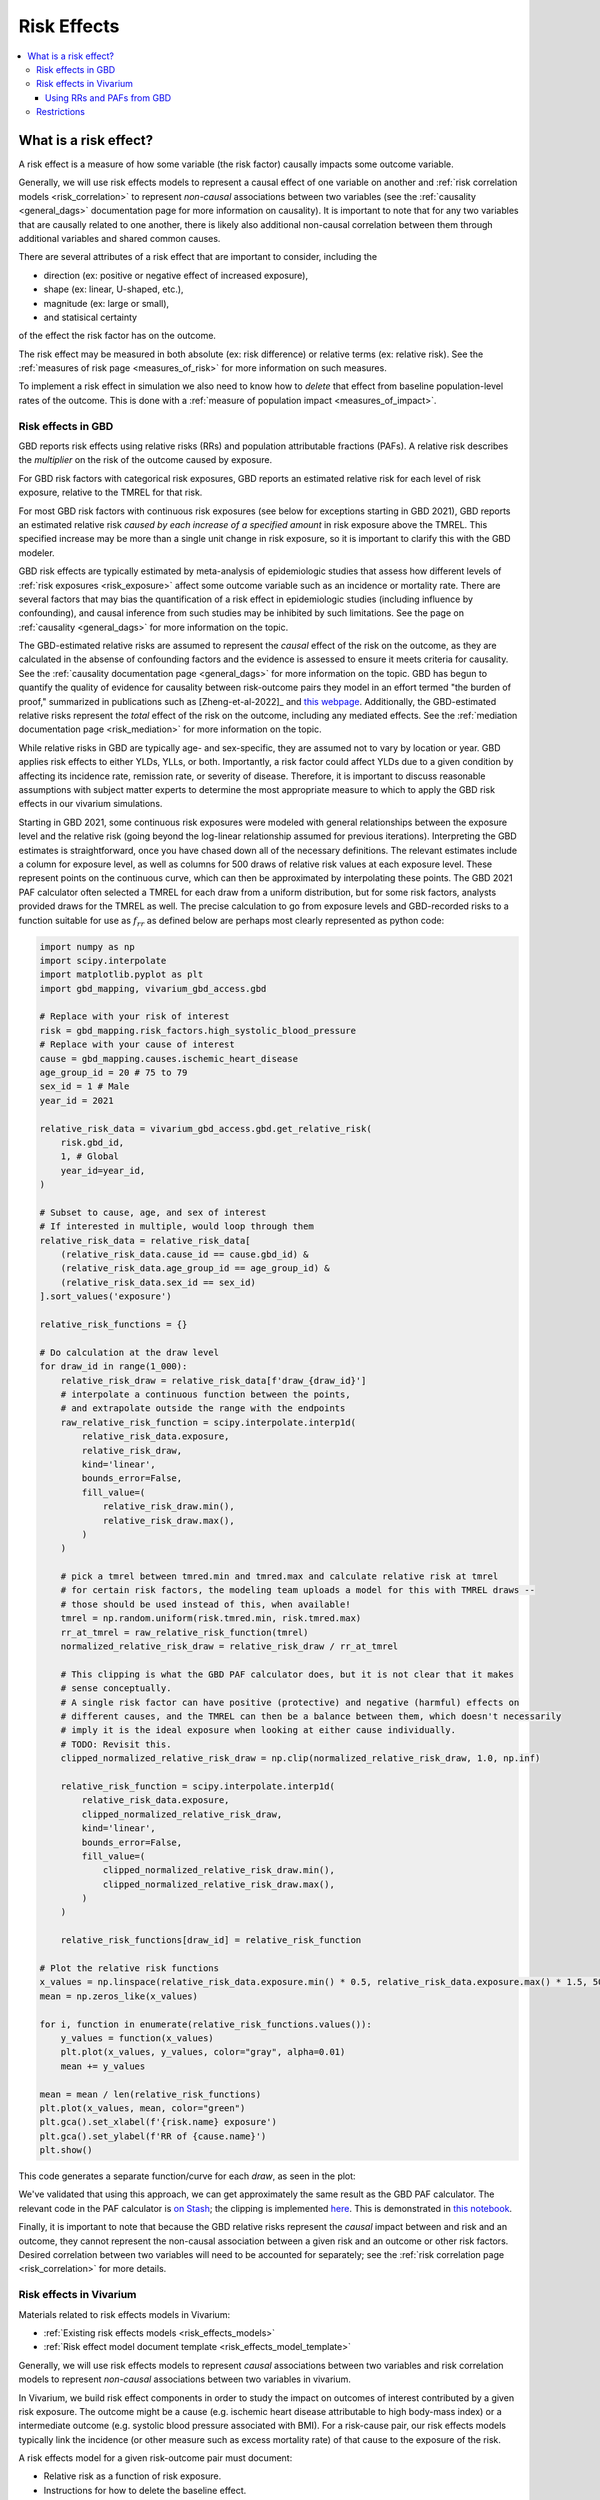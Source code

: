 .. _models_risk_effect:

=====================
Risk Effects
=====================

.. contents::
  :local:

What is a risk effect?
++++++++++++++++++++++

A risk effect is a measure of how some variable (the risk factor) causally impacts
some outcome variable. 

Generally, we will use risk effects models to represent 
a causal effect of one variable on another and 
:ref:`risk correlation models <risk_correlation>` to represent *non-causal* 
associations between two variables (see the :ref:`causality <general_dags>`
documentation page for more information on causality). It is important to note
that for any two variables that are causally related to one another, there is 
likely also additional non-causal correlation between them through additional
variables and shared common causes.

There are several attributes of a risk effect that are important to consider, 
including the 

- direction (ex: positive or negative effect of increased exposure), 
- shape (ex: linear, U-shaped, etc.), 
- magnitude (ex: large or small), 
- and statisical certainty 

of the effect the risk factor has on the outcome. 

The risk effect may be measured in both absolute (ex: risk difference) or 
relative terms (ex: relative risk). See the 
:ref:`measures of risk page <measures_of_risk>` for more 
information on such measures.

To implement a risk effect in simulation we also need to know how to
*delete* that effect from baseline population-level rates of the outcome.
This is done with a :ref:`measure of population impact <measures_of_impact>`.

Risk effects in GBD
^^^^^^^^^^^^^^^^^^

GBD reports risk effects using relative risks (RRs) and population attributable fractions (PAFs).
A relative risk describes the *multiplier* on the risk of the outcome
caused by exposure.

For GBD risk factors with categorical risk exposures,
GBD reports an estimated relative risk for each level of risk exposure,
relative to the TMREL for that risk.

For most GBD risk factors with continuous risk exposures (see below for exceptions starting in GBD 2021),
GBD reports an estimated relative risk *caused by each increase of a specified amount* in risk exposure above the TMREL.
This specified increase may be more than a single unit change in risk
exposure, so it is important to clarify this with the GBD modeler.

.. todo::

    Determine if there is a data source that documents these units

GBD risk effects are typically estimated by meta-analysis of epidemiologic studies that assess
how different levels of :ref:`risk exposures <risk_exposure>` affect some 
outcome variable such as an incidence or mortality rate.
There are several factors that may bias the quantification of a risk effect
in epidemiologic studies (including influence by confounding), 
and causal inference from such studies may be inhibited by such limitations.
See the page on :ref:`causality <general_dags>` for more information on the topic.

The GBD-estimated relative risks are assumed to represent the *causal* effect of the 
risk on the outcome, as they are calculated in the absense of confounding factors and 
the evidence is assessed to ensure it meets criteria for causality.
See the :ref:`causality documentation page <general_dags>` for more information 
on the topic. GBD has begun to quantify the quality of evidence for causality between
risk-outcome pairs they model in an effort termed "the burden of proof," summarized
in publications such as [Zheng-et-al-2022]_ and 
`this webpage <https://vizhub.healthdata.org/burden-of-proof/>`_. Additionally, the 
GBD-estimated relative risks represent the *total* effect of the risk on the outcome, 
including any mediated effects. See the :ref:`mediation documentation page <risk_mediation>` 
for more information on the topic.

While relative risks in GBD are typically age- and sex-specific, they are assumed 
not to vary by location or year. GBD applies risk effects to either YLDs, YLLs, or both.
Importantly, a risk factor could affect YLDs due to a given condition by affecting
its incidence rate, remission rate, or severity of disease. Therefore, it is important
to discuss reasonable assumptions with subject matter experts to determine the
most appropriate measure to which to apply the GBD risk effects in our vivarium
simulations.

Starting in GBD 2021, some continuous risk exposures were modeled with general
relationships between the exposure level and the relative risk (going
beyond the log-linear relationship assumed for previous iterations).
Interpreting the GBD estimates is straightforward, once you have
chased down all of the necessary definitions.  The relevant estimates
include a column for exposure level, as well as columns for 500 draws
of relative risk values at each exposure level.
These represent points on the continuous curve, which can then be approximated
by interpolating these points.
The GBD 2021 PAF
calculator often selected a TMREL for each draw from a uniform
distribution, but for some risk factors, analysts provided draws for
the TMREL as well.  The precise calculation to go from exposure levels
and GBD-recorded risks to a function suitable for use as
:math:`f_{rr}` as defined below are perhaps most clearly represented
as python code:

.. code-block:: python

  import numpy as np
  import scipy.interpolate
  import matplotlib.pyplot as plt
  import gbd_mapping, vivarium_gbd_access.gbd

  # Replace with your risk of interest
  risk = gbd_mapping.risk_factors.high_systolic_blood_pressure
  # Replace with your cause of interest
  cause = gbd_mapping.causes.ischemic_heart_disease
  age_group_id = 20 # 75 to 79
  sex_id = 1 # Male
  year_id = 2021

  relative_risk_data = vivarium_gbd_access.gbd.get_relative_risk(
      risk.gbd_id,
      1, # Global
      year_id=year_id,
  )

  # Subset to cause, age, and sex of interest
  # If interested in multiple, would loop through them
  relative_risk_data = relative_risk_data[
      (relative_risk_data.cause_id == cause.gbd_id) &
      (relative_risk_data.age_group_id == age_group_id) &
      (relative_risk_data.sex_id == sex_id)
  ].sort_values('exposure')

  relative_risk_functions = {}

  # Do calculation at the draw level
  for draw_id in range(1_000):
      relative_risk_draw = relative_risk_data[f'draw_{draw_id}']
      # interpolate a continuous function between the points,
      # and extrapolate outside the range with the endpoints
      raw_relative_risk_function = scipy.interpolate.interp1d(
          relative_risk_data.exposure,
          relative_risk_draw,
          kind='linear',
          bounds_error=False,
          fill_value=(
              relative_risk_draw.min(),
              relative_risk_draw.max(),
          )
      )

      # pick a tmrel between tmred.min and tmred.max and calculate relative risk at tmrel
      # for certain risk factors, the modeling team uploads a model for this with TMREL draws --
      # those should be used instead of this, when available!
      tmrel = np.random.uniform(risk.tmred.min, risk.tmred.max)
      rr_at_tmrel = raw_relative_risk_function(tmrel)
      normalized_relative_risk_draw = relative_risk_draw / rr_at_tmrel

      # This clipping is what the GBD PAF calculator does, but it is not clear that it makes
      # sense conceptually.
      # A single risk factor can have positive (protective) and negative (harmful) effects on
      # different causes, and the TMREL can then be a balance between them, which doesn't necessarily
      # imply it is the ideal exposure when looking at either cause individually.
      # TODO: Revisit this.
      clipped_normalized_relative_risk_draw = np.clip(normalized_relative_risk_draw, 1.0, np.inf)

      relative_risk_function = scipy.interpolate.interp1d(
          relative_risk_data.exposure,
          clipped_normalized_relative_risk_draw,
          kind='linear',
          bounds_error=False,
          fill_value=(
              clipped_normalized_relative_risk_draw.min(),
              clipped_normalized_relative_risk_draw.max(),
          )
      )

      relative_risk_functions[draw_id] = relative_risk_function

  # Plot the relative risk functions
  x_values = np.linspace(relative_risk_data.exposure.min() * 0.5, relative_risk_data.exposure.max() * 1.5, 500)
  mean = np.zeros_like(x_values)

  for i, function in enumerate(relative_risk_functions.values()):
      y_values = function(x_values)
      plt.plot(x_values, y_values, color="gray", alpha=0.01)
      mean += y_values

  mean = mean / len(relative_risk_functions)
  plt.plot(x_values, mean, color="green")
  plt.gca().set_xlabel(f'{risk.name} exposure')
  plt.gca().set_ylabel(f'RR of {cause.name}')
  plt.show()

This code generates a separate function/curve for each *draw*, as seen in the plot:

.. image:: ./sbp_ihd_risk_curve.png

We've validated that using this approach, we can get approximately the same result
as the GBD PAF calculator.
The relevant code in the PAF calculator is `on Stash <https://stash.ihme.washington.edu/projects/CCGMOD/repos/ihme_cc_paf_calculator/browse/src/ihme_cc_paf_calculator/lib/math.py>`_;
the clipping is implemented `here <https://stash.ihme.washington.edu/projects/CCGMOD/repos/ihme_cc_paf_calculator/browse/src/ihme_cc_paf_calculator/lib/math.py#171-207>`_.
This is demonstrated in `this notebook <https://github.com/ihmeuw/vivarium_data_analysis/blob/edae08c5f034efa84d33413b923b1edcdf692538/pre_processing/nonlinear_risk_factors/nonlinear_risk_salt_stomach_cancer.ipynb>`_.

Finally, it is important to note that because the GBD relative risks represent
the *causal* impact between and risk and an outcome, they cannot represent
the non-causal association between a given risk and an outcome or other risk factors.
Desired correlation between two variables will need to be accounted for separately; see
the :ref:`risk correlation page <risk_correlation>` for more details.

Risk effects in Vivarium
^^^^^^^^^^^^^^^^^^^^^^^

Materials related to risk effects models in Vivarium:

- :ref:`Existing risk effects models <risk_effects_models>`
- :ref:`Risk effect model document template <risk_effects_model_template>`

Generally, we will use risk effects models to represent *causal* associations
between two variables and risk correlation models to represent *non-causal*
associations between two variables in vivarium.

In Vivarium, we build risk effect components in order to study the
impact on outcomes of interest contributed by a given risk exposure. The outcome might
be a cause (e.g. ischemic heart disease attributable to high body-mass index)
or a intermediate outcome (e.g. systolic blood pressure associated with BMI).
For a risk-cause pair, our risk effects models typically link the incidence (or other measure
such as excess mortality rate) of that cause to the exposure of the risk.

A risk effects model for a given risk-outcome pair must document:

- Relative risk as a function of risk exposure.
- Instructions for how to delete the baseline effect.

You can think of deleting the baseline effect as finding the outcome rate for simulants
with the lowest-risk exposure.
The outcome rate estimated by GBD at the population level is
across the population distribution of exposure,
so the effect of the risk exposure on the outcome is already
partially baked into that population-level number.
Deleting the effects of baseline exposure yields the outcome rate
in a counterfactual where everyone is at the lowest-risk exposure,
which we assign to all simulants *before* applying their exposure-specific
risk effect.
We delete the baseline effect with a :ref:`measure of population impact <measures_of_impact>`.

The mathematical expressions are mainly fall into two categories:
 - risk exposure is categorical distributed:
     - :math:`i_{exposed} = i \times (1-PAF) \times RR`
     - :math:`i_{unexposed} = i \times (1-PAF)`
     - :math:`PAF = \frac{E(RR_e)-1}{E(RR_e)}`
     - :math:`E(RR_e) = p \times RR + (1-p)`
 - risk exposure is continuous distributed:
     - risk effect has a log-linear "dose-response" relationship with exposure:
         - :math:`i_{\text{simulant}} = i \times (1-PAF) \times rr^{max(e_{\text{simulant}}-tmrel,0)/scalar}`
         - :math:`PAF = \frac{E(RR_e)-1}{E(RR_e)}`
         - :math:`E(RR_e) = \int_{lower}^{upper}rr^{max(e-tmrel,0)/scalar}p(e)de`
     - risk effect has a non-log-linear relationship with exposure:
         - :math:`i_{\text{simulant}} = i \times (1-PAF) \times f_{rr}(e_{\text{simulant}})`
         - :math:`PAF = \frac{E(RR_e)-1}{E(RR_e)}`
         - :math:`E(RR_e) = \int_{lower}^{upper}f_{rr}(e)p(e)de`

Where,
 - :math:`e` stands for risk exposure level
 - :math:`i` stands for incidence rate
 - :math:`p` stands for proportion of exposed population
 - :math:`RR` stands for relative risk or incidence rate ratio
 - :math:`PAF` stands for population attributable fraction (:ref:`described in detail here <measures_of_impact>`)
 - :math:`E(RR_e)` stands for expected relative risk at risk exposure level e 
 - :math:`tmrel` stands for theoretical minimum risk exposure level
 - :math:`lower` stands for minimum exposure value
 - :math:`upper` stands for maximum exposure value
 - :math:`rr` is the base of the exponent in an exponential relative risk model
 - :math:`scalar` is a numeric variable used to convert risk exposure level to 
   a desired unit
 - :math:`p(e)` is probability density function used to calculate the probability 
   of given risk exposure level e
 - :math:`f_{rr}(e)` is function capturing the relationship between the exposure level and the relative risk at that exposure level (for log-linear relative risks, :math:`f_{rr}(e) = rr^{max(e-tmrel,0)/scalar}`)
   of given risk exposure level e

We can refer to the outcome rate multiplied by (1 - PAF) as the "risk-deleted outcome rate."

Using RRs and PAFs from GBD
---------------------------

While GBD reports RRs and PAFs, they are often not suitable for use in Vivarium models.
This is because we typically model GBD causes as dynamic state-transition models,
and are interested in applying RRs and PAFs to *transitions* in the model.

GBD reports RRs and PAFs for years of life lost (YLLs) and years lived with disability (YLDs).
YLLs are the number of deaths (due to a cause) multiplied by the average remaining life expectancy
(which is a constant for a given age and sex group).
YLDs are the number of prevalent cases of a cause multiplied by the disability weight
of that cause, which is a constant for a given cause.
Therefore

.. math::

  RR_\text{prevalence} = RR_\text{YLDs}

  PAF_\text{prevalence} = PAF_\text{YLDs}

  RR_\text{CSMR} = RR_\text{YLLs}

  PAF_\text{CSMR} = PAF_\text{YLLs}

where CSMR is the cause-specific mortality rate for a given cause.

However, if we have a dynamic SIS model for a cause, we are interested in applying risk effects to
the transitions in this diagram:

.. graphviz::

  digraph {
    rankdir=LR
    node [shape=box]
    S [label="Susceptible"]
    I [label="Infected"]
    D [label="Dead"]
    S -> I [label="Incidence rate"]
    I -> S [label="Remission rate"]
    I -> D [label="Excess mortality rate"]
  }

The RR and PAF we have on prevalence (aka the number of people in the infected state)
might apply to either of the incidence and remission rates, or some combination.
Intuitively, the fact that more people with the risk exposure have the disease might be because
more of them *get* the disease, or because it takes longer for them to *recover* from it.

.. note::

  Technically, mortality also matters: if the risk exposure causes people to die more quickly
  if they have the disease,
  that will lower the effect of the risk exposure on prevalence (since people who die are no
  longer prevalent cases).
  However, this effect is small when the mortality rate overall is small.
  See TODO below to make this precise.

We typically apply the risk effect to the incidence rate, but this is a modeling choice.
With this choice:

.. math::

  RR_\text{remission} = 1

  PAF_\text{remission} = 0

  RR_\text{incidence} = RR_\text{prevalence}

  PAF_\text{incidence} = PAF_\text{prevalence}

The RR and PAF we have on CSMR doesn't directly fit anywhere into our diagram, because CSMR is a mortality rate among
the total population, and our mortality transition only applies to the infected population.
Intutively, the CSMR measures *overlap* with the prevalence measures; there could be more deaths among
people with the risk exposure because they are more likely to have the disease, even if
they are no more likely to die from it once they have it.

We've developed a simple equation to adjust the CSMR RR to apply to the excess mortality rate:

.. math::
  
  RR_\text{excess mortality} = \frac{RR_\text{CSMR}}{RR_\text{incidence}}

.. note::

  In this equation, which we calculate at the draw level, we act as though the covariance between
  :math:`RR_\text{CSMR}` and :math:`RR_\text{incidence}` has been estimated by GBD.

  However, it hasn't been, and these quantities will be independent at the draw level, though
  we would intuitively expect a strong correlation.

  Primarily due to this independence assumption, the equation above will in some draws
  result in an :math:`RR_\text{excess mortality} < 1`.
  This is not conceptually incoherent (perhaps a risk factor could cause more cases,
  but they are on average less severe and less likely to cause death) but probably
  happens far too often due to the independence issue.

  The larger covariance issue is tracked at: https://jira.ihme.washington.edu/browse/SSCI-2161

The PAF on excess mortality has no such simple approximation, so should be recalculated from the new RR
using equations above (see also :ref:`joint_paf_calculation` for a more explicit description
of this process, including the note about not yet having a standard computational approach
to calculating our own PAFs).

.. todo::

  Make this precise.
  I believe that this is heuristic and not quite correct.
  The :ref:`child growth failure risk effects page <2021_risk_effect_cgf>` includes a notebook that approximately checks it
  numerically, and a Word document that concludes with an "almost identical"
  equation that seems importantly different.
  Also, the Word doc appears to be about a risk factor that affects mortality,
  rather than a risk factor that affects a disease that affects mortality?
  So I think something has been lost here.
  See https://jira.ihme.washington.edu/browse/SSCI-2160.


.. todo::

    Add a note about bias this introduces...

        PAF relies on exposure in the population, not the "at-risk" group for the outcome. This bias is larger when the at-risk population is small relative to the total population.

        But maybe this belongs in the PAF section?

    Relevant ticket in backlog: https://jira.ihme.washington.edu/browse/SSCI-1152


Restrictions
^^^^^^^^^^^^

As with cause models, risk effects models may include restrictions, which answer
the questions: Who does this apply to? For which population groups (e.g., age or sex group)
is this risk effect not valid? 

It is worth noting that although risk effect and risk exposure both are related to risk factors,
restrictions for these two elements function differently. Risk exposure restrictions do
not include outcome restrictions (i.e., YLL only or YLD only), however risk effect
restrictions do. Due to the nature of the relationship between risk exposure and risk 
effects, risk effects restrictions will always be within restrictions for risk exposure. 
To illustrate, if a risk exposure restriction for a given risk factor is male only, then 
the risk effects model will also be restricted to male only. 

For example, GBD 2019 modeled low-birthweight and short gestation (LBWSG) relative
risks with age and outcome restrictions. See the table below for details. 

.. list-table:: Age, Sex, and Outcome Restrictions for LBWSG Relative Risks in GBD 2019
  :widths: 15 15 20
  :header-rows: 1

  * - Restriction Type
    - Value
    - Notes
  * - Male only
    - False
    -
  * - Female only
    - False
    -
  * - YLL only
    - True
    - Except for Neonatal preterm birth; see :ref:`note <note_on_preterm_birth_DALYs>` below
  * - YLD only
    - False
    -
  * - Age group start
    - Early neonatal (0-7 days, age_group_id = 2)
    -
  * - Age group end
    - Late neonatal (7-28 days, age_group_id = 3)
    - Except for Neonatal preterm birth; see :ref:`note <note_on_preterm_birth_DALYs>` below

.. _note_on_preterm_birth_DALYs:

.. note::

  GBD attributes 100% of the DALYs due to Neonatal Preterm Birth to the LBWSG
  risk factor. In particular, the attribution includes YLDs as well as YLLs, and
  the age restrictions for the LBWSG-attributable DALYs are the same as the age
  restrictions for Neonatal Preterm Birth.

  * **YLLs due to Neonatal preterm birth**, 100% attributable to LBWSG:

    - Age group start = 2 (Early neonatal, 0-7 days)
    - Age group end = 5 (1 to 4)

  * **YLDs due to Neonatal preterm birth**, 100% attributable to LBWSG:

    - Age group start = 2 (Early neonatal, 0-7 days)
    - Age group end = 235 (95+)

  Note that this attribution of DALYs is **not** based on the relative risks for
  all-cause mortality, but instead is based on the logic that all preterm births
  are due to short gestation by definition. Thus, if we include Neonatal Preterm
  Birth in our models, the relative risks likely must be handled differently for
  this cause.

.. todo::

    Follow up about assumptions that GBD uses to apply relative risk to YLLs and
    YLDs.
